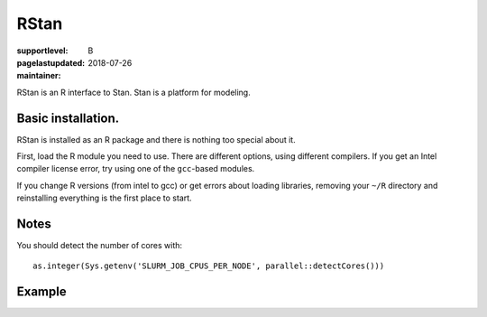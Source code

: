 RStan
=====

:supportlevel: B
:pagelastupdated: 2018-07-26
:maintainer:

RStan is an R interface to Stan.  Stan is a platform for modeling.


Basic installation.
-----------

RStan is installed as an R package and there is nothing too special
about it.

First, load the R module you need to use.  There are different
options, using different compilers.  If you get an Intel compiler
license error, try using one of the ``gcc``-based modules.

If you change R versions (from intel to gcc) or get errors about
loading libraries, removing your ``~/R`` directory and reinstalling
everything is the first place to start.

Notes
-----

You should detect the number of cores with::

  as.integer(Sys.getenv('SLURM_JOB_CPUS_PER_NODE', parallel::detectCores()))





Example
-------
